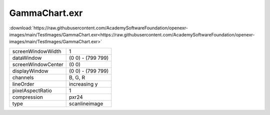 ..
  SPDX-License-Identifier: BSD-3-Clause
  Copyright Contributors to the OpenEXR Project.

GammaChart.exr
##############

:download:`https://raw.githubusercontent.com/AcademySoftwareFoundation/openexr-images/main/TestImages/GammaChart.exr<https://raw.githubusercontent.com/AcademySoftwareFoundation/openexr-images/main/TestImages/GammaChart.exr>`

.. image:: https://raw.githubusercontent.com/AcademySoftwareFoundation/openexr-images/main/TestImages/GammaChart.jpg
   :target: https://raw.githubusercontent.com/AcademySoftwareFoundation/openexr-images/main/TestImages/GammaChart.exr

.. list-table::
   :align: left

   * - screenWindowWidth
     - 1
   * - dataWindow
     - (0 0) - (799 799)
   * - screenWindowCenter
     - (0 0)
   * - displayWindow
     - (0 0) - (799 799)
   * - channels
     - B, G, R
   * - lineOrder
     - increasing y
   * - pixelAspectRatio
     - 1
   * - compression
     - pxr24
   * - type
     - scanlineimage
